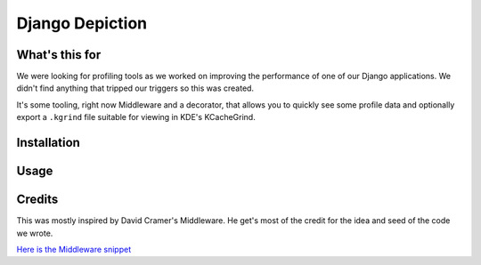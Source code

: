 Django Depiction
================

What's this for
---------------

We were looking for profiling tools as we worked on improving the performance of
one of our Django applications.  We didn't find anything that tripped our
triggers so this was created.

It's some tooling, right now Middleware and a decorator, that allows you to
quickly see some profile data and optionally export a ``.kgrind`` file suitable
for viewing in KDE's KCacheGrind.

Installation
------------

.. todo:: How is it installed?

Usage
-----

.. todo:: How do we use it

Credits
-------

This was mostly inspired by David Cramer's Middleware.  He get's most of the
credit for the idea and seed of the code we wrote.

`Here is the Middleware snippet <http://www.pastethat.com/dlnsr>`_

